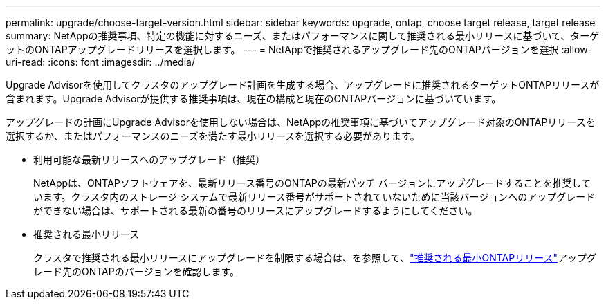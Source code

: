 ---
permalink: upgrade/choose-target-version.html 
sidebar: sidebar 
keywords: upgrade, ontap, choose target release, target release 
summary: NetAppの推奨事項、特定の機能に対するニーズ、またはパフォーマンスに関して推奨される最小リリースに基づいて、ターゲットのONTAPアップグレードリリースを選択します。 
---
= NetAppで推奨されるアップグレード先のONTAPバージョンを選択
:allow-uri-read: 
:icons: font
:imagesdir: ../media/


[role="lead"]
Upgrade Advisorを使用してクラスタのアップグレード計画を生成する場合、アップグレードに推奨されるターゲットONTAPリリースが含まれます。Upgrade Advisorが提供する推奨事項は、現在の構成と現在のONTAPバージョンに基づいています。

アップグレードの計画にUpgrade Advisorを使用しない場合は、NetAppの推奨事項に基づいてアップグレード対象のONTAPリリースを選択するか、またはパフォーマンスのニーズを満たす最小リリースを選択する必要があります。

* 利用可能な最新リリースへのアップグレード（推奨）
+
NetAppは、ONTAPソフトウェアを、最新リリース番号のONTAPの最新パッチ バージョンにアップグレードすることを推奨しています。クラスタ内のストレージ システムで最新リリース番号がサポートされていないために当該バージョンへのアップグレードができない場合は、サポートされる最新の番号のリリースにアップグレードするようにしてください。

* 推奨される最小リリース
+
クラスタで推奨される最小リリースにアップグレードを制限する場合は、を参照して、link:https://kb.netapp.com/Support_Bulletins/Customer_Bulletins/SU2["推奨される最小ONTAPリリース"^]アップグレード先のONTAPのバージョンを確認します。


